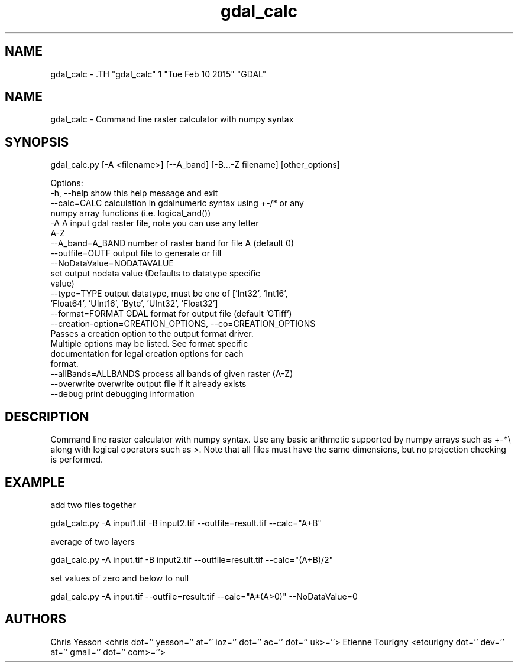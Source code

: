 .TH "gdal_calc" 1 "Tue Feb 10 2015" "GDAL" \" -*- nroff -*-
.ad l
.nh
.SH NAME
gdal_calc \- .TH "gdal_calc" 1 "Tue Feb 10 2015" "GDAL" \" -*- nroff -*-
.ad l
.nh
.SH NAME
gdal_calc \- Command line raster calculator with numpy syntax
.SH "SYNOPSIS"
.PP
.PP
.nf

gdal_calc.py [-A <filename>] [--A_band] [-B...-Z filename] [other_options]

Options:
  -h, --help            show this help message and exit
  --calc=CALC           calculation in gdalnumeric syntax using +-/* or any
                        numpy array functions (i.e. logical_and())
  -A A                  input gdal raster file, note you can use any letter
                        A-Z
  --A_band=A_BAND       number of raster band for file A (default 0)
  --outfile=OUTF        output file to generate or fill
  --NoDataValue=NODATAVALUE
                        set output nodata value (Defaults to datatype specific
                        value)
  --type=TYPE           output datatype, must be one of ['Int32', 'Int16',
                        'Float64', 'UInt16', 'Byte', 'UInt32', 'Float32']
  --format=FORMAT       GDAL format for output file (default 'GTiff')
  --creation-option=CREATION_OPTIONS, --co=CREATION_OPTIONS
                        Passes a creation option to the output format driver.
                        Multiple options may be listed. See format specific
                        documentation for legal creation options for each
                        format.
  --allBands=ALLBANDS   process all bands of given raster (A-Z)
  --overwrite           overwrite output file if it already exists
  --debug               print debugging information
.fi
.PP
.SH "DESCRIPTION"
.PP
Command line raster calculator with numpy syntax. Use any basic arithmetic supported by numpy arrays such as +-*\\ along with logical operators such as >. Note that all files must have the same dimensions, but no projection checking is performed.
.SH "EXAMPLE"
.PP
add two files together 
.PP
.nf

gdal_calc.py -A input1.tif -B input2.tif --outfile=result.tif --calc="A+B"

.fi
.PP
.PP
average of two layers 
.PP
.nf

gdal_calc.py -A input.tif -B input2.tif --outfile=result.tif --calc="(A+B)/2"

.fi
.PP
.PP
set values of zero and below to null 
.PP
.nf

gdal_calc.py -A input.tif --outfile=result.tif --calc="A*(A>0)" --NoDataValue=0

.fi
.PP
.SH "AUTHORS"
.PP
Chris Yesson <chris dot='' yesson='' at='' ioz='' dot='' ac='' dot='' uk>=''> Etienne Tourigny <etourigny dot='' dev='' at='' gmail='' dot='' com>=''> 

